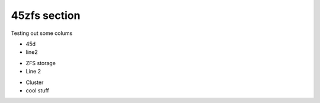 45zfs section
================================================================

Testing out some colums

.. container:: columns-3

   .. container:: column

      .. raw:: html

          <h3>UI</h3>

      - 45d
      - line2

   .. container:: column

      .. raw:: html

          <h3>UI-2</h3>

      - ZFS storage
      - Line 2

   .. container:: column

      .. raw:: html

          <h3>UI-more</h3>

      - Cluster
      - cool stuff
